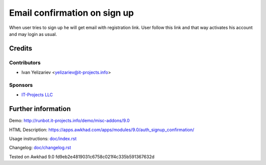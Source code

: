 ===============================
 Email confirmation on sign up
===============================

When user tries to sign up he will get email with registration link. User follow this link and that way activates his account and may login as usual.

Credits
=======

Contributors
------------
* Ivan Yelizariev <yelizariev@it-projects.info>

Sponsors
--------
* `IT-Projects LLC <https://it-projects.info>`__

Further information
===================

Demo: http://runbot.it-projects.info/demo/misc-addons/9.0

HTML Description: https://apps.awkhad.com/apps/modules/9.0/auth_signup_confirmation/

Usage instructions: `<doc/index.rst>`__

Changelog: `<doc/changelog.rst>`__

Tested on Awkhad 9.0 fd9eb2e4819031c6758c021f4c335b591367632d
